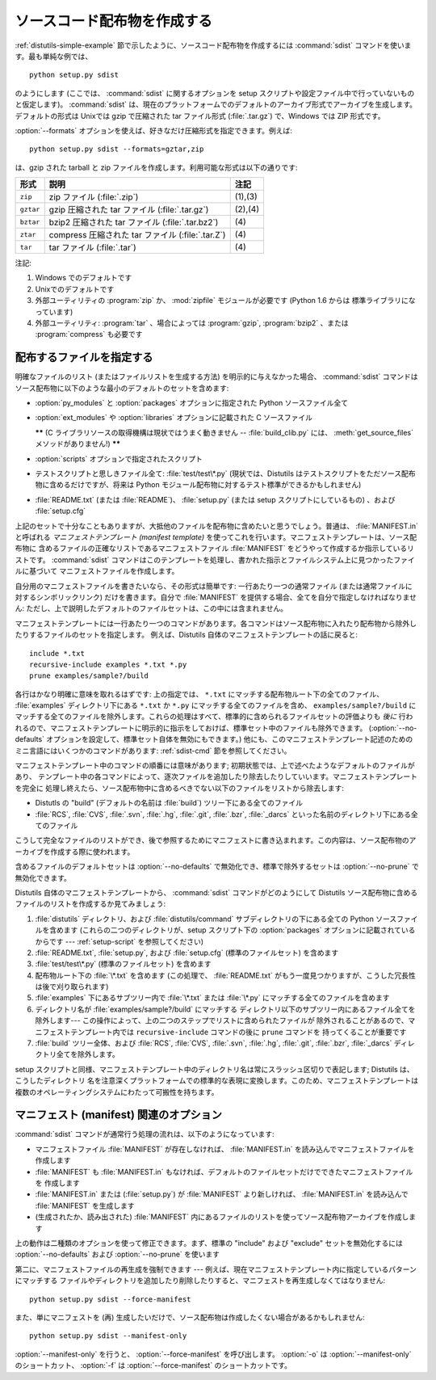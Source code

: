 .. _source-dist:

****************************
ソースコード配布物を作成する
****************************

:ref:`distutils-simple-example` 節で示したように、ソースコード配布物を作成するには :command:`sdist`
コマンドを使います。最も単純な例では、 ::

   python setup.py sdist

のようにします (ここでは、 :command:`sdist` に関するオプションを setup スクリプトや設定ファイル中で行っていないものと仮定します)。
:command:`sdist` は、現在のプラットフォームでのデフォルトのアーカイブ形式でアーカイブを生成します。デフォルトの形式は Unixでは gzip
で圧縮された tar ファイル形式 (:file:`.tar.gz`) で、Windows では ZIP 形式です。

:option:`--formats` オプションを使えば、好きなだけ圧縮形式を指定できます。例えば::

   python setup.py sdist --formats=gztar,zip

は、gzip された tarball と zip ファイルを作成します。利用可能な形式は以下の通りです:

.. %

+-----------+----------------------------------+---------+
| 形式      | 説明                             | 注記    |
+===========+==================================+=========+
| ``zip``   | zip ファイル (:file:`.zip`)      | (1),(3) |
+-----------+----------------------------------+---------+
| ``gztar`` | gzip 圧縮された tar ファイル     | (2),(4) |
|           | (:file:`.tar.gz`)                |         |
+-----------+----------------------------------+---------+
| ``bztar`` | bzip2 圧縮された tar ファイル    | \(4)    |
|           | (:file:`.tar.bz2`)               |         |
+-----------+----------------------------------+---------+
| ``ztar``  | compress 圧縮された tar ファイル | \(4)    |
|           | (:file:`.tar.Z`)                 |         |
+-----------+----------------------------------+---------+
| ``tar``   | tar ファイル (:file:`.tar`)      | \(4)    |
+-----------+----------------------------------+---------+

注記:

(1)
   Windows でのデフォルトです

(2)
   Unixでのデフォルトです

(3)
   外部ユーティリティの :program:`zip` か、 :mod:`zipfile`  モジュールが必要です (Python 1.6 からは
   標準ライブラリになっています)

(4)
   外部ユーティリティ: :program:`tar` 、場合によっては :program:`gzip`, :program:`bzip2` 、または
   :program:`compress` も必要です


.. _manifest:

配布するファイルを指定する
==========================

明確なファイルのリスト (またはファイルリストを生成する方法) を明示的に与えなかった場合、 :command:`sdist`
コマンドはソース配布物に以下のような最小のデフォルトのセットを含めます:

* :option:`py_modules` と :option:`packages` オプションに指定された Python ソースファイル全て

* :option:`ext_modules` や :option:`libraries` オプションに記載された C ソースファイル

  **\*\*** (C ライブラリソースの取得機構は現状ではうまく動きません -- :file:`build_clib.py` には、
  :meth:`get_source_files` メソッドがありません!) **\*\***

* :option:`scripts` オプションで指定されたスクリプト

* テストスクリプトと思しきファイル全て: :file:`test/test\*.py` (現状では、Distutils
  はテストスクリプトをただソース配布物に含めるだけですが、将来は Python モジュール配布物に対するテスト標準ができるかもしれません)

* :file:`README.txt` (または :file:`README`)、 :file:`setup.py`  (または setup
  スクリプトにしているもの) 、および :file:`setup.cfg`

上記のセットで十分なこともありますが、大抵他のファイルを配布物に含めたいと思うでしょう。普通は、 :file:`MANIFEST.in` と呼ばれる
*マニフェストテンプレート (manifest template)* を使ってこれを行います。マニフェストテンプレートは、ソース配布物に
含めるファイルの正確なリストであるマニフェストファイル :file:`MANIFEST` をどうやって作成するか指示しているリストです。
:command:`sdist` コマンドはこのテンプレートを処理し、書かれた指示とファイルシステム上に見つかったファイルに基づいて
マニフェストファイルを作成します。

自分用のマニフェストファイルを書きたいなら、その形式は簡単です: 一行あたり一つの通常ファイル (または通常ファイルに対するシンボリックリンク)
だけを書きます。自分で :file:`MANIFEST` を提供する場合、全てを自分で指定しなければなりません:
ただし、上で説明したデフォルトのファイルセットは、この中には含まれません。

マニフェストテンプレートには一行あたり一つのコマンドがあります。各コマンドはソース配布物に入れたり配布物から除外したりするファイルのセットを指定します。
例えば、Distutils 自体のマニフェストテンプレートの話に戻ると::

   include *.txt
   recursive-include examples *.txt *.py
   prune examples/sample?/build

各行はかなり明確に意味を取れるはずです: 上の指定では、 ``*.txt`` にマッチする配布物ルート下の全てのファイル、 :file:`examples`
ディレクトリ下にある ``*.txt`` か ``*.py`` にマッチする全てのファイルを含め、 ``examples/sample?/build``
にマッチする全てのファイルを除外します。これらの処理はすべて、標準的に含められるファイルセットの評価よりも *後に*
行われるので、マニフェストテンプレートに明示的に指示をしておけば、標準セット中のファイルも除外できます。 (:option:`--no-defaults`
オプションを設定して、標準セット自体を無効にもできます。) 他にも、このマニフェストテンプレート記述のためのミニ言語にはいくつかのコマンドがあります:
:ref:`sdist-cmd` 節を参照してください。

マニフェストテンプレート中のコマンドの順番には意味があります;  初期状態では、上で述べたようなデフォルトのファイルがあり、
テンプレート中の各コマンドによって、逐次ファイルを追加したり除去したりしていいます。マニフェストテンプレートを完全に
処理し終えたら、ソース配布物中に含めるべきでない以下のファイルをリストから除去します:

* Distutls の "build" (デフォルトの名前は :file:`build`) ツリー下にある全てのファイル

* :file:`RCS`, :file:`CVS`, :file:`.svn`, :file:`.hg`, :file:`.git`, :file:`.bzr`, :file:`_darcs`
  といった名前のディレクトリ下にある全てのファイル

こうして完全なファイルのリストができ、後で参照するためにマニフェストに書き込まれます。この内容は、ソース配布物のアーカイブを作成する際に使われます。

含めるファイルのデフォルトセットは :option:`--no-defaults` で無効化でき、標準で除外するセットは
:option:`--no-prune` で無効化できます。

Distutils 自体のマニフェストテンプレートから、 :command:`sdist` コマンドがどのようにして Distutils
ソース配布物に含めるファイルのリストを作成するか見てみましょう:

#. :file:`distutils` ディレクトリ、および :file:`distutils/command` サブディレクトリの下にある全ての
   Python ソースファイルを含めます (これらの二つのディレクトリが、setup スクリプト下の :option:`packages`
   オプションに記載されているからです ---  :ref:`setup-script` を参照してください)

#. :file:`README.txt`, :file:`setup.py`, および :file:`setup.cfg` (標準のファイルセット)
   を含めます

#. :file:`test/test\*.py` (標準のファイルセット) を含めます

#. 配布物ルート下の :file:`\*.txt` を含めます (この処理で、 :file:`README.txt`
   がもう一度見つかりますが、こうした冗長性は後で刈り取られます)

#. :file:`examples` 下にあるサブツリー内で :file:`\*.txt` または :file:`\*.py`
   にマッチする全てのファイルを含めます

#. ディレクトリ名が :file:`examples/sample?/build` にマッチする
   ディレクトリ以下のサブツリー内にあるファイル全てを除外します--- この操作によって、上の二つのステップでリストに含められたファイルが
   除外されることがあるので、マニフェストテンプレート内では ``recursive-include`` コマンドの後に ``prune`` コマンドを
   持ってくることが重要です

#. :file:`build` ツリー全体、および :file:`RCS`, :file:`CVS`, :file:`.svn`,
   :file:`.hg`, :file:`.git`, :file:`.bzr`, :file:`_darcs` ディレクトリ全てを除外します。

setup スクリプトと同様、マニフェストテンプレート中のディレクトリ名は常にスラッシュ区切りで表記します; Distutils は、こうしたディレクトリ
名を注意深くプラットフォームでの標準的な表現に変換します。このため、マニフェストテンプレートは複数のオペレーティングシステムにわたって可搬性を持ちます。


.. _manifest-options:

マニフェスト (manifest) 関連のオプション
========================================

:command:`sdist` コマンドが通常行う処理の流れは、以下のようになっています:

* マニフェストファイル :file:`MANIFEST` が存在しなければ、 :file:`MANIFEST.in`
  を読み込んでマニフェストファイルを作成します

* :file:`MANIFEST` も :file:`MANIFEST.in` もなければ、デフォルトのファイルセットだけでできたマニフェストファイルを
  作成します

* :file:`MANIFEST.in` または (:file:`setup.py`) が :file:`MANIFEST`
  より新しければ、 :file:`MANIFEST.in` を読み込んで :file:`MANIFEST` を生成します

* (生成されたか、読み出された) :file:`MANIFEST` 内にあるファイルのリストを使ってソース配布物アーカイブを作成します

上の動作は二種類のオプションを使って修正できます。まず、標準の "include" および "exclude" セットを無効化するには
:option:`--no-defaults` および :option:`--no-prune`  を使います

第二に、マニフェストファイルの再生成を強制できます --- 例えば、現在マニフェストテンプレート内に指定しているパターンにマッチする
ファイルやディレクトリを追加したり削除したりすると、マニフェストを再生成しなくてはなりません::

   python setup.py sdist --force-manifest

また、単にマニフェストを (再) 生成したいだけで、ソース配布物は作成したくない場合があるかもしれません::

   python setup.py sdist --manifest-only

:option:`--manifest-only` を行うと、 :option:`--force-manifest` を呼び出します。 :option:`-o`
は :option:`--manifest-only` のショートカット、 :option:`-f` は :option:`--force-manifest`
のショートカットです。


